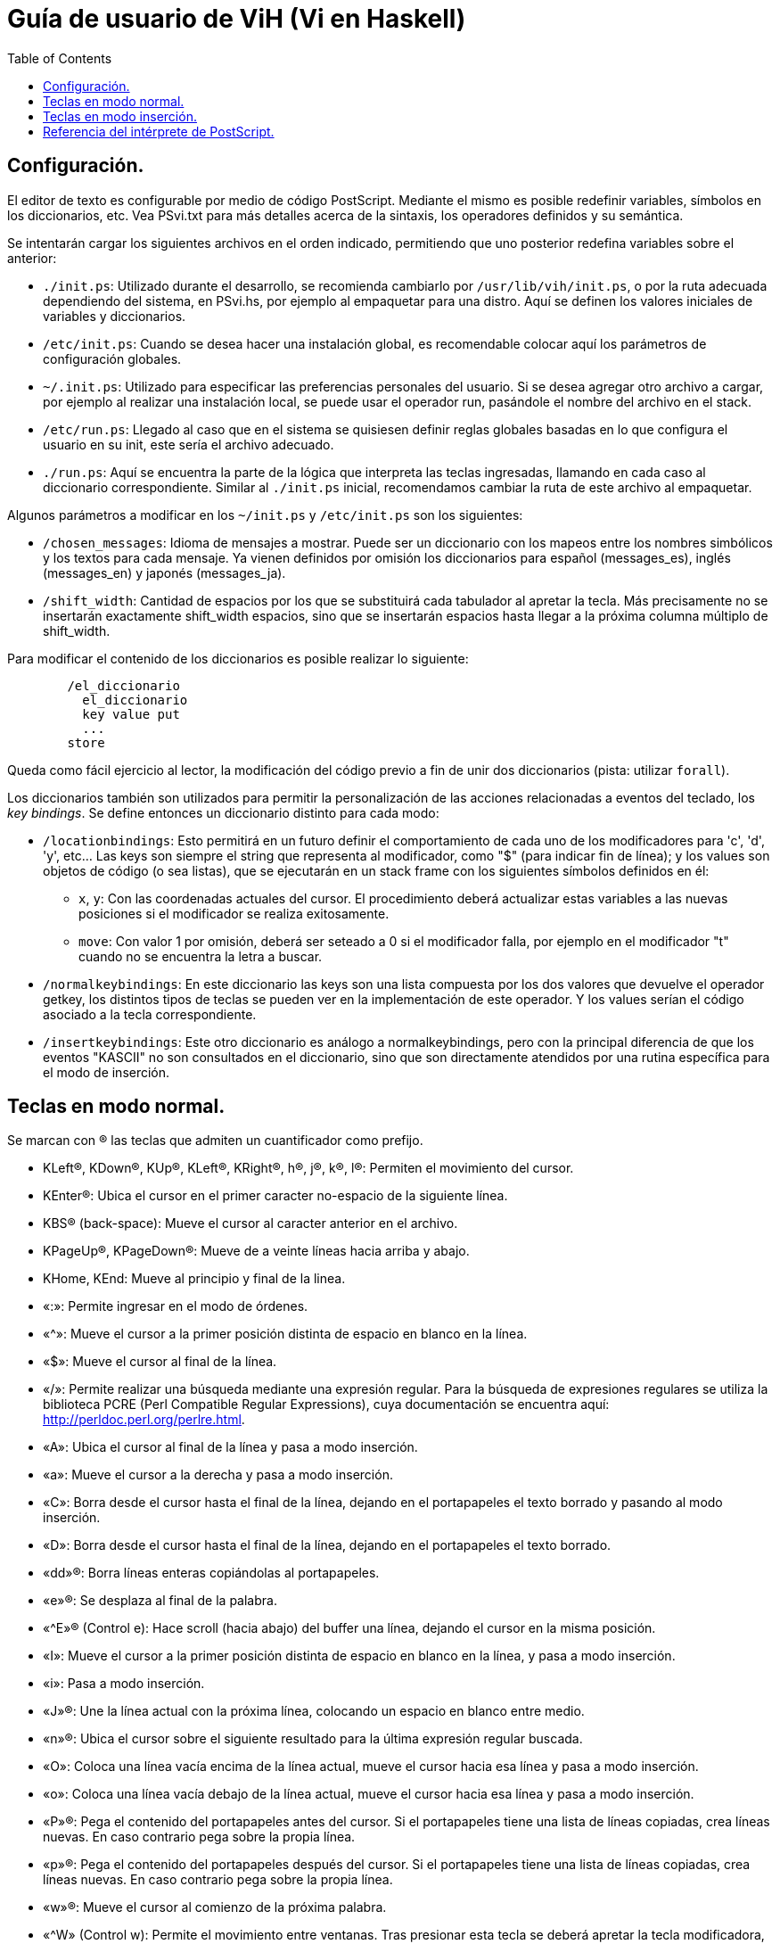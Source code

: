 # Guía de usuario de ViH (Vi en Haskell)
:toc:
:toc-placement!:

toc::[]

== Configuración.

El editor de texto es configurable por medio de código PostScript. Mediante el mismo es posible redefinir variables, símbolos en los diccionarios, etc. Vea PSvi.txt para más detalles acerca de la sintaxis, los operadores definidos y su semántica.

Se intentarán cargar los siguientes archivos en el orden indicado, permitiendo que uno posterior redefina variables sobre el anterior:

  * `./init.ps`: Utilizado durante el desarrollo, se recomienda cambiarlo por `/usr/lib/vih/init.ps`, o por la ruta adecuada dependiendo del sistema, en PSvi.hs, por ejemplo al empaquetar para una distro. Aquí se definen los valores iniciales de variables y diccionarios.
  * `/etc/init.ps`: Cuando se desea hacer una instalación global, es recomendable colocar  aquí los parámetros de configuración globales.
  * `~/.init.ps`: Utilizado para especificar las preferencias personales del usuario. Si se desea agregar otro archivo a cargar, por ejemplo al realizar una instalación local, se puede usar el operador run, pasándole el nombre del archivo en el stack.
  * `/etc/run.ps`: Llegado al caso que en el sistema se quisiesen definir reglas globales basadas en lo que configura el usuario en su init, este sería el archivo adecuado.
  * `./run.ps`: Aquí se encuentra la parte de la lógica que interpreta las teclas ingresadas, llamando en cada caso al diccionario correspondiente. Similar al `./init.ps` inicial, recomendamos cambiar la ruta de este archivo al empaquetar.

Algunos parámetros a modificar en los `~/init.ps` y `/etc/init.ps` son los siguientes:

  * `/chosen_messages`: Idioma de mensajes a mostrar. Puede ser un diccionario con los mapeos entre los nombres simbólicos y los textos para cada mensaje. Ya vienen definidos por omisión los diccionarios para español (messages_es), inglés (messages_en) y japonés (messages_ja).
  * `/shift_width`: Cantidad de espacios por los que se substituirá cada tabulador al apretar la tecla. Más precisamente no se insertarán exactamente shift_width espacios, sino que se insertarán espacios hasta llegar a la próxima columna múltiplo de shift_width.

Para modificar el contenido de los diccionarios es posible realizar lo siguiente:

```postscript
	/el_diccionario
	  el_diccionario
	  key value put
	  ...
	store
```

Queda como fácil ejercicio al lector, la modificación del código previo a fin de unir dos diccionarios (pista: utilizar `forall`).

Los diccionarios también son utilizados para permitir la personalización de las acciones relacionadas a eventos del teclado, los _key bindings_. Se define entonces un diccionario distinto para cada modo:

  * `/locationbindings`: Esto permitirá en un futuro definir el comportamiento de cada uno de los modificadores para 'c', 'd', 'y', etc... Las keys son siempre el string que representa al modificador, como "$" (para indicar fin de línea); y los values son objetos de código (o sea listas), que se ejecutarán en un stack frame con los siguientes símbolos definidos en él:
  ** `x`, `y`: Con las coordenadas actuales del cursor. El procedimiento deberá actualizar estas variables a las nuevas posiciones si el modificador se realiza exitosamente.
  ** `move`: Con valor 1 por omisión, deberá ser seteado a 0 si el modificador falla, por ejemplo en el modificador "t" cuando no se encuentra la letra a buscar.
  * `/normalkeybindings`: En este diccionario las keys son una lista compuesta por los dos valores que devuelve el operador getkey, los distintos tipos de teclas se pueden ver en la implementación de este operador. Y los values serían el código asociado a la tecla correspondiente.
  * `/insertkeybindings`: Este otro diccionario es análogo a normalkeybindings, pero con la principal diferencia de que los eventos "KASCII" no son consultados en el diccionario, sino que son directamente atendidos por una rutina específica para el modo de inserción.

== Teclas en modo normal.

Se marcan con (R) las teclas que admiten un cuantificador como prefijo.

* KLeft(R), KDown(R), KUp(R), KLeft(R), KRight(R), h(R), j(R), k(R), l(R): Permiten el movimiento del cursor.
* KEnter(R): Ubica el cursor en el primer caracter no-espacio de la siguiente línea.
* KBS(R) (back-space): Mueve el cursor al caracter anterior en el archivo.
* KPageUp(R), KPageDown(R): Mueve de a veinte líneas hacia arriba y abajo.
* KHome, KEnd: Mueve al principio y final de la linea.
* «:»: Permite ingresar en el modo de órdenes.
* «^»: Mueve el cursor a la primer posición distinta de espacio en blanco en la línea.
* «$»: Mueve el cursor al final de la línea.
* «/»: Permite realizar una búsqueda mediante una expresión regular. Para la búsqueda de expresiones regulares se utiliza la biblioteca PCRE (Perl Compatible Regular Expressions), cuya documentación se encuentra aquí: http://perldoc.perl.org/perlre.html.
* «A»: Ubica el cursor al final de la línea y pasa a modo inserción.
* «a»: Mueve el cursor a la derecha y pasa a modo inserción.
* «C»: Borra desde el cursor hasta el final de la línea, dejando en el portapapeles el texto borrado y pasando al modo inserción.
* «D»: Borra desde el cursor hasta el final de la línea, dejando en el portapapeles el texto borrado.
* «dd»(R): Borra líneas enteras copiándolas al portapapeles.
* «e»(R): Se desplaza al final de la palabra.
* «^E»(R) (Control e): Hace scroll (hacia abajo) del buffer una línea, dejando el cursor en la misma posición.
* «I»: Mueve el cursor a la primer posición distinta de espacio en blanco en la línea, y pasa a modo inserción.
* «i»: Pasa a modo inserción.
* «J»(R): Une la línea actual con la próxima línea, colocando un espacio en blanco entre medio.
* «n»(R): Ubica el cursor sobre el siguiente resultado para la última expresión regular buscada.
* «O»: Coloca una línea vacía encima de la línea actual, mueve el cursor hacia esa línea y pasa a modo inserción.
* «o»: Coloca una línea vacía debajo de la línea actual, mueve el cursor hacia esa línea y pasa a modo inserción.
* «P»(R): Pega el contenido del portapapeles antes del cursor. Si el portapapeles tiene una lista de líneas copiadas, crea líneas nuevas. En caso contrario pega sobre la propia línea.
* «p»(R): Pega el contenido del portapapeles después del cursor. Si el portapapeles tiene una lista de líneas copiadas, crea líneas nuevas. En caso contrario pega sobre la propia línea.
* «w»(R): Mueve el cursor al comienzo de la próxima palabra.
* «^W» (Control w): Permite el movimiento entre ventanas. Tras presionar esta tecla se deberá apretar la tecla modificadora, para las cuales se implementan:
** KUp(R): mueve a la ventana que se encuentra arriba.
** KDown(R): mueve a la ventana que se encuentra abajo.
** KLeft(R): mueve a la ventana que se encuentra a la izquierda.
** KRight(R): mueve a la ventana que se encuentra a la derecha.
** «c»(R): Cierra la ventana actual sin salir del programa.
** «w»(R): mueve a la próxima ventana, volviendo a la primera si previamente se encontraba en la última.
* «yy»(R): Copia la línea actual al portapapeles (y las siguientes si se especificó un número de repeticiones).
* «^Y»(R) (Control y): Hace scroll (hacia abajo) del buffer una línea, dejando el cursor en la misma posición.
* «0» a «9»: Permiten indicar la cantidad de veces que se realizará el comando a continuación. Solo soportan repetición aquellos comandos para los cuales se menciona específicamente tal cualidad mediante una (R).

Más todas teclas las que el usuario agregue.

== Teclas en modo inserción.
Para el modo inserción vienen habilitadas por omisión:

* KLeft, KDown, KUp, KLeft, KRight: Permiten el movimiento del cursor.
* KEnter: Corta la línea actual en dos partes, por donde se encuentra el cursor; dejando en la línea original el texto previo, y en la siguiente el resto.
* KBS (back-space): Elimina el caracter previo al caracter actual, uniendo la línea actual con la previa si el cursor llegase a estar sobre el primer caracter de la columna.
* KPageUp, KPageDown: Mueve de a veinte líneas hacia arriba y abajo.
* KHome, KEnd: Mueve al principio y final de la linea.

== Referencia del intérprete de PostScript.
Vea el archivo PSvi.hs.
